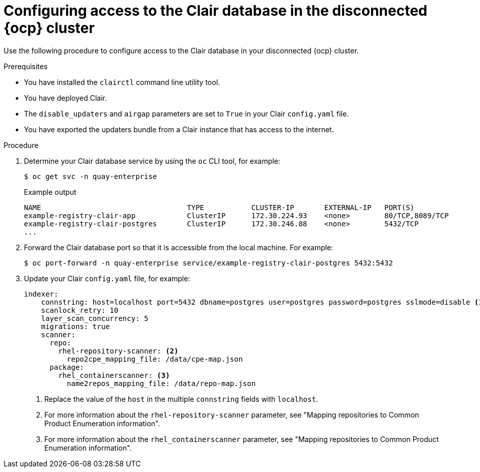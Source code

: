 // Module included in the following assemblies:
//
// clair/master.adoc

:_content-type: PROCEDURE
[id="clair-openshift-airgap-database-standalone"]
= Configuring access to the Clair database in the disconnected {ocp} cluster

Use the following procedure to configure access to the Clair database in your disconnected {ocp} cluster.

.Prerequisites

* You have installed the `clairctl` command line utility tool.
* You have deployed Clair.
* The `disable_updaters` and `airgap` parameters are set to `True` in your Clair `config.yaml` file.
* You have exported the updaters bundle from a Clair instance that has access to the internet.

.Procedure

. Determine your Clair database service by using the `oc` CLI tool, for example:
[source,terminal]
+
----
$ oc get svc -n quay-enterprise
----
+
.Example output
+
[source,terminal]
----
NAME                                  TYPE           CLUSTER-IP       EXTERNAL-IP   PORT(S)                             AGE
example-registry-clair-app            ClusterIP      172.30.224.93    <none>        80/TCP,8089/TCP                     4d21h
example-registry-clair-postgres       ClusterIP      172.30.246.88    <none>        5432/TCP                            4d21h
...
----

. Forward the Clair database port so that it is accessible from the local machine. For example:
+
[source,terminal]
----
$ oc port-forward -n quay-enterprise service/example-registry-clair-postgres 5432:5432
----

. Update your Clair `config.yaml` file, for example:
+
[source,yaml]
----
indexer:
    connstring: host=localhost port=5432 dbname=postgres user=postgres password=postgres sslmode=disable <1>
    scanlock_retry: 10
    layer_scan_concurrency: 5
    migrations: true
    scanner:
      repo:
        rhel-repository-scanner: <2>
          repo2cpe_mapping_file: /data/cpe-map.json
      package:
        rhel_containerscanner: <3>
          name2repos_mapping_file: /data/repo-map.json
----
<1> Replace the value of the `host` in the multiple `connstring` fields with `localhost`.
<2> For more information about the `rhel-repository-scanner` parameter, see "Mapping repositories to Common Product Enumeration information".
<3> For more information about the `rhel_containerscanner` parameter, see "Mapping repositories to Common Product Enumeration information".

